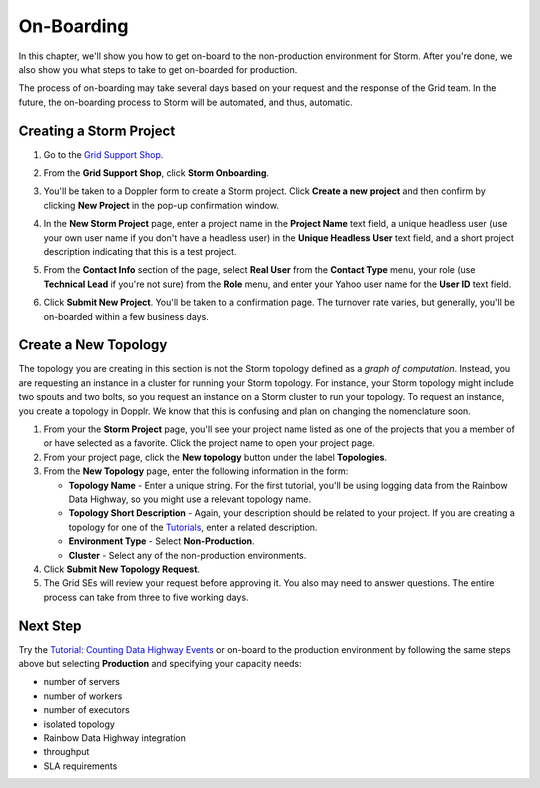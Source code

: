 ===========
On-Boarding 
===========

.. Status: first draft. The Dopplr form section may need to be removed or altered.
   Currently, I've been told that the form is not to be used, but by the time
   the documentation is finished, the team may be using the form again, but a
   different version, so I've left the section in the documentation for the time being (08/26/14).

In this chapter, we'll show you how to get on-board to the 
non-production environment for Storm. After you're done, we
also show you what steps to take to get on-boarded for production.
 
The process of on-boarding may take several days based on your request and
the response of the Grid team. In the future, the on-boarding
process to Storm will be automated, and thus, automatic.

.. _onboarding-create:

Creating a Storm Project
========================

#. Go to the `Grid Support Shop <http://yo/supportshop>`_.
#. From the **Grid Support Shop**, click **Storm Onboarding**. 

   .. image:: images/support_shop-storm_onboarding.jpg
      :height: 490px
      :width: 800 px
      :scale: 90 %
      :alt: Figure showing user clicking "Storm Onboarding" from the Support Shop.
      :align: left 

#. You'll be taken to a Doppler form to create a Storm project. Click **Create a new project**
   and then confirm by clicking **New Project** in the pop-up confirmation window.
#. In the **New Storm Project** page, enter a project name in the **Project Name** text field, 
   a unique headless user (use your own user name if you don't have a headless user) in the
   **Unique Headless User** text field, and a short project description indicating that this
   is a test project.
#. From the **Contact Info** section of the page, select **Real User** from the **Contact Type** menu,
   your role (use **Technical Lead** if you're not sure) from the **Role** menu, and enter your
   Yahoo user name for the **User ID** text field. 
#. Click **Submit New Project**. You'll be taken to a confirmation page. The turnover rate varies,
   but generally, you'll be on-boarded within a few business days. 
   
.. http://ebonyred-ni.red.ygrid.yahoo.com:9999@grid.red.ebony.supervisor/
.. https://supportshop.cloud.corp.yahoo.com:4443/doppler/#/storm  

Create a New Topology
=====================

The topology you are creating in this section is not the Storm topology defined as a *graph of computation*.
Instead, you are requesting an instance in a cluster for running your Storm topology. For instance,
your Storm topology might include two spouts and two bolts, so you request an instance on a Storm cluster
to run your topology. To request an instance, you create a topology in Dopplr. We know that this is confusing
and plan on changing the nomenclature soon.

#. From your the **Storm Project** page, you'll see your project name listed as one of the projects that you 
   a member of or have selected as a favorite. Click the project name to open your project page.
#. From your project page, click the **New topology** button under the label **Topologies**.
#. From the **New Topology** page, enter the following information in the form:

   - **Topology Name** - Enter a unique string. For the first tutorial, you'll be using logging
     data from the Rainbow Data Highway,  so you might use a relevant topology name.
   - **Topology Short Description** - Again, your description should be related to your project.
     If you are creating a topology for one of the `Tutorials <../tutorials>`_, enter
     a related description.
   - **Environment Type** - Select **Non-Production**.
   - **Cluster** - Select any of the non-production environments.
#. Click **Submit New Topology Request**.
#. The Grid SEs will review your request before approving it. You also may need to answer questions.
   The entire process can take from three to five working days.

Next Step
=========

Try the `Tutorial: Counting Data Highway Events <../tutorials/index.html#storm_tutorials-counting>`_ 
or on-board to the production environment by following the same steps above but selecting 
**Production** and specifying your capacity needs:

- number of servers
- number of workers
- number of executors
- isolated topology
- Rainbow Data Highway integration
- throughput
- SLA requirements
